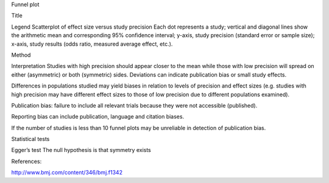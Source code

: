 Funnel plot

Title


Legend
Scatterplot of effect size versus study precision
Each dot represents a study; vertical and diagonal lines show the arithmetic mean and corresponding 95% confidence interval; y-axis, study precision (standard error or sample size);  x-axis, study results (odds ratio, measured average effect, etc.).


Method



Interpretation
Studies with high precision should appear closer to the mean while those with low precision will spread on either (asymmetric) or both (symmetric) sides. Deviations can indicate publication bias or small study effects.

Differences in populations studied may yield biases in relation to levels of precision and effect sizes (e.g. studies with high precision may have different effect sizes to those of low precision due to different populations examined).


Publication bias: failure to include all relevant trials because they were not accessible (published).

Reporting bias can include publication, language and citation biases.

If the number of studies is less than 10 funnel plots may be unreliable in detection of publication bias.

Statistical tests

Egger’s test
The null hypothesis is that symmetry exists


References:

http://www.bmj.com/content/346/bmj.f1342